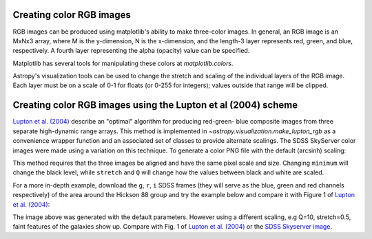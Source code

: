 .. _astropy-visualization-rgb:

*************************
Creating color RGB images
*************************

RGB images can be produced using matplotlib's ability to make three-color
images.  In general, an RGB image is an MxNx3 array, where M is the
y-dimension, N is the x-dimension, and the length-3 layer represents red,
green, and blue, respectively.  A fourth layer representing the alpha (opacity)
value can be specified.

Matplotlib has several tools for manipulating these colors at
`matplotlib.colors`.

Astropy's visualization tools can be used to change the stretch and scaling of
the individual layers of the RGB image.  Each layer must be on a scale of 0-1
for floats (or 0-255 for integers); values outside that range will be clipped.


**************************************************************
Creating color RGB images using the Lupton et al (2004) scheme
**************************************************************

`Lupton et al. (2004)`_ describe an "optimal" algorithm for producing red-green-
blue composite images from three separate high-dynamic range arrays. This method
is implemented in `~astropy.visualization.make_lupton_rgb` as a convenience
wrapper function and an associated set of classes to provide alternate scalings.
The SDSS SkyServer color images were made using a variation on this technique.
To generate a color PNG file with the default (arcsinh) scaling:

.. _Lupton et al. (2004): https://ui.adsabs.harvard.edu/abs/2004PASP..116..133L

.. plot::
    :include-source:
    :align: center

    import numpy as np
    import matplotlib.pyplot as plt
    from astropy.visualization import make_lupton_rgb
    image_r = np.random.random((100,100))
    image_g = np.random.random((100,100))
    image_b = np.random.random((100,100))
    image = make_lupton_rgb(image_r, image_g, image_b, stretch=0.5)
    plt.imshow(image)

This method requires that the three images be aligned and have the same pixel
scale and size. Changing ``minimum`` will change the black level, while
``stretch`` and ``Q`` will change how the values between black and white are
scaled.

For a more in-depth example, download the ``g``, ``r``, ``i`` SDSS frames
(they will serve as the blue, green and red channels respectively) of
the area around the Hickson 88 group and try the example below and compare
it with Figure 1 of `Lupton et al. (2004)`_:

.. plot::
   :context: reset
   :include-source:
   :align: center

   import matplotlib.pyplot as plt
   from astropy.visualization import make_lupton_rgb
   from astropy.io import fits
   from astropy.utils.data import get_pkg_data_filename

   # Read in the three images downloaded from here:
   g_name = get_pkg_data_filename('visualization/reprojected_sdss_g.fits.bz2')
   r_name = get_pkg_data_filename('visualization/reprojected_sdss_r.fits.bz2')
   i_name = get_pkg_data_filename('visualization/reprojected_sdss_i.fits.bz2')
   g = fits.open(g_name)[0].data
   r = fits.open(r_name)[0].data
   i = fits.open(i_name)[0].data

   rgb_default = make_lupton_rgb(i, r, g, filename="ngc6976-default.jpeg")
   plt.imshow(rgb_default, origin='lower')

The image above was generated with the default parameters. However using a
different scaling, e.g Q=10, stretch=0.5, faint features
of the galaxies show up. Compare with Fig. 1 of `Lupton et al. (2004)`_ or the
`SDSS Skyserver image`_.

.. plot::
   :context:
   :include-source:
   :align: center

   rgb = make_lupton_rgb(i, r, g, Q=10, stretch=0.5, filename="ngc6976.jpeg")
   plt.imshow(rgb, origin='lower')


.. _SDSS Skyserver image: http://skyserver.sdss.org/dr13/en/tools/chart/navi.aspx?ra=313.12381&dec=-5.74611

